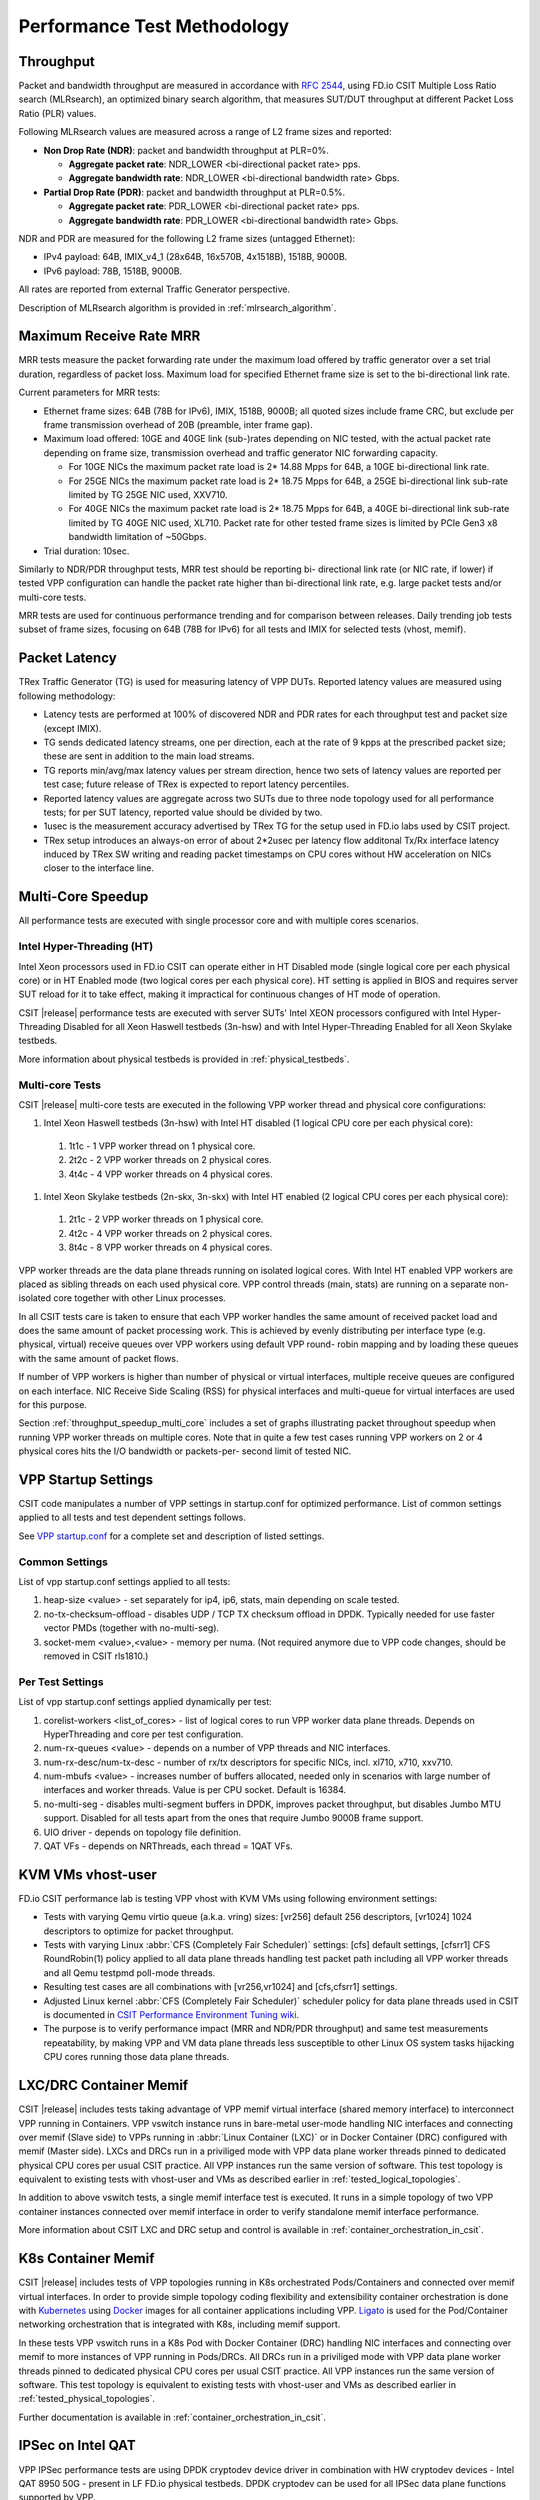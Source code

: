 Performance Test Methodology
============================

Throughput
----------

Packet and bandwidth throughput are measured in accordance with
:rfc:`2544`, using FD.io CSIT Multiple Loss Ratio search (MLRsearch), an
optimized binary search algorithm, that measures SUT/DUT throughput at
different Packet Loss Ratio (PLR) values.

Following MLRsearch values are measured across a range of L2 frame sizes
and reported:

- **Non Drop Rate (NDR)**: packet and bandwidth throughput at PLR=0%.

  - **Aggregate packet rate**: NDR_LOWER <bi-directional packet rate>
    pps.
  - **Aggregate bandwidth rate**: NDR_LOWER <bi-directional bandwidth
    rate> Gbps.

- **Partial Drop Rate (PDR)**: packet and bandwidth throughput at
  PLR=0.5%.

  - **Aggregate packet rate**: PDR_LOWER <bi-directional packet rate>
    pps.
  - **Aggregate bandwidth rate**: PDR_LOWER <bi-directional bandwidth
    rate> Gbps.

NDR and PDR are measured for the following L2 frame sizes (untagged
Ethernet):

- IPv4 payload: 64B, IMIX_v4_1 (28x64B, 16x570B, 4x1518B), 1518B, 9000B.
- IPv6 payload: 78B, 1518B, 9000B.

All rates are reported from external Traffic Generator perspective.

Description of MLRsearch algorithm is provided in
:ref:`mlrsearch_algorithm`.

Maximum Receive Rate MRR
------------------------

MRR tests measure the packet forwarding rate under the maximum
load offered by traffic generator over a set trial duration,
regardless of packet loss. Maximum load for specified Ethernet frame
size is set to the bi-directional link rate.

Current parameters for MRR tests:

- Ethernet frame sizes: 64B (78B for IPv6), IMIX, 1518B, 9000B; all
  quoted sizes include frame CRC, but exclude per frame transmission
  overhead of 20B (preamble, inter frame gap).

- Maximum load offered: 10GE and 40GE link (sub-)rates depending on NIC
  tested, with the actual packet rate depending on frame size,
  transmission overhead and traffic generator NIC forwarding capacity.

  - For 10GE NICs the maximum packet rate load is 2* 14.88 Mpps for 64B,
    a 10GE bi-directional link rate.
  - For 25GE NICs the maximum packet rate load is 2* 18.75 Mpps for 64B,
    a 25GE bi-directional link sub-rate limited by TG 25GE NIC used,
    XXV710.
  - For 40GE NICs the maximum packet rate load is 2* 18.75 Mpps for 64B,
    a 40GE bi-directional link sub-rate limited by TG 40GE NIC used,
    XL710. Packet rate for other tested frame sizes is limited by PCIe
    Gen3 x8 bandwidth limitation of ~50Gbps.

- Trial duration: 10sec.

Similarly to NDR/PDR throughput tests, MRR test should be reporting bi-
directional link rate (or NIC rate, if lower) if tested VPP
configuration can handle the packet rate higher than bi-directional link
rate, e.g. large packet tests and/or multi-core tests.

MRR tests are used for continuous performance trending and for
comparison between releases. Daily trending job tests subset of frame
sizes, focusing on 64B (78B for IPv6) for all tests and IMIX for
selected tests (vhost, memif).

Packet Latency
--------------

TRex Traffic Generator (TG) is used for measuring latency of VPP DUTs.
Reported latency values are measured using following methodology:

- Latency tests are performed at 100% of discovered NDR and PDR rates
  for each throughput test and packet size (except IMIX).
- TG sends dedicated latency streams, one per direction, each at the
  rate of 9 kpps at the prescribed packet size; these are sent in
  addition to the main load streams.
- TG reports min/avg/max latency values per stream direction, hence two
  sets of latency values are reported per test case; future release of
  TRex is expected to report latency percentiles.
- Reported latency values are aggregate across two SUTs due to three
  node topology used for all performance tests; for per SUT latency,
  reported value should be divided by two.
- 1usec is the measurement accuracy advertised by TRex TG for the setup
  used in FD.io labs used by CSIT project.
- TRex setup introduces an always-on error of about 2*2usec per latency
  flow additonal Tx/Rx interface latency induced by TRex SW writing and
  reading packet timestamps on CPU cores without HW acceleration on NICs
  closer to the interface line.

Multi-Core Speedup
------------------

All performance tests are executed with single processor core and with
multiple cores scenarios.

Intel Hyper-Threading (HT)
~~~~~~~~~~~~~~~~~~~~~~~~~~

Intel Xeon processors used in FD.io CSIT can operate either in HT
Disabled mode (single logical core per each physical core) or in HT
Enabled mode (two logical cores per each physical core). HT setting is
applied in BIOS and requires server SUT reload for it to take effect,
making it impractical for continuous changes of HT mode of operation.

CSIT |release| performance tests are executed with server SUTs' Intel
XEON processors configured with Intel Hyper-Threading Disabled for all
Xeon Haswell testbeds (3n-hsw) and with Intel Hyper-Threading Enabled
for all Xeon Skylake testbeds.

More information about physical testbeds is provided in
:ref:`physical_testbeds`.

Multi-core Tests
~~~~~~~~~~~~~~~~

CSIT |release| multi-core tests are executed in the following VPP worker
thread and physical core configurations:

#. Intel Xeon Haswell testbeds (3n-hsw) with Intel HT disabled
   (1 logical CPU core per each physical core):

  #. 1t1c - 1 VPP worker thread on 1 physical core.
  #. 2t2c - 2 VPP worker threads on 2 physical cores.
  #. 4t4c - 4 VPP worker threads on 4 physical cores.

#. Intel Xeon Skylake testbeds (2n-skx, 3n-skx) with Intel HT enabled
   (2 logical CPU cores per each physical core):

  #. 2t1c - 2 VPP worker threads on 1 physical core.
  #. 4t2c - 4 VPP worker threads on 2 physical cores.
  #. 8t4c - 8 VPP worker threads on 4 physical cores.

VPP worker threads are the data plane threads running on isolated
logical cores. With Intel HT enabled VPP workers are placed as sibling
threads on each used physical core. VPP control threads (main, stats)
are running on a separate non-isolated core together with other Linux
processes.

In all CSIT tests care is taken to ensure that each VPP worker handles
the same amount of received packet load and does the same amount of
packet processing work. This is achieved by evenly distributing per
interface type (e.g. physical, virtual) receive queues over VPP workers
using default VPP round- robin mapping and by loading these queues with
the same amount of packet flows.

If number of VPP workers is higher than number of physical or virtual
interfaces, multiple receive queues are configured on each interface.
NIC Receive Side Scaling (RSS) for physical interfaces and multi-queue
for virtual interfaces are used for this purpose.

Section :ref:`throughput_speedup_multi_core` includes a set of graphs
illustrating packet throughout speedup when running VPP worker threads
on multiple cores. Note that in quite a few test cases running VPP
workers on 2 or 4 physical cores hits the I/O bandwidth or packets-per-
second limit of tested NIC.

VPP Startup Settings
--------------------

CSIT code manipulates a number of VPP settings in startup.conf for optimized
performance. List of common settings applied to all tests and test
dependent settings follows.

See `VPP startup.conf <https://git.fd.io/vpp/tree/src/vpp/conf/startup.conf?h=stable/1807>`_
for a complete set and description of listed settings.

Common Settings
~~~~~~~~~~~~~~~

List of vpp startup.conf settings applied to all tests:

#. heap-size <value> - set separately for ip4, ip6, stats, main
   depending on scale tested.
#. no-tx-checksum-offload - disables UDP / TCP TX checksum offload in DPDK.
   Typically needed for use faster vector PMDs (together with
   no-multi-seg).
#. socket-mem <value>,<value> - memory per numa. (Not required anymore
   due to VPP code changes, should be removed in CSIT rls1810.)

Per Test Settings
~~~~~~~~~~~~~~~~~

List of vpp startup.conf settings applied dynamically per test:

#. corelist-workers <list_of_cores> - list of logical cores to run VPP
   worker data plane threads. Depends on HyperThreading and core per
   test configuration.
#. num-rx-queues <value> - depends on a number of VPP threads and NIC
   interfaces.
#. num-rx-desc/num-tx-desc - number of rx/tx descriptors for specific
   NICs, incl. xl710, x710, xxv710.
#. num-mbufs <value> - increases number of buffers allocated, needed
   only in scenarios with large number of interfaces and worker threads.
   Value is per CPU socket. Default is 16384.
#. no-multi-seg - disables multi-segment buffers in DPDK, improves
   packet throughput, but disables Jumbo MTU support. Disabled for all
   tests apart from the ones that require Jumbo 9000B frame support.
#. UIO driver - depends on topology file definition.
#. QAT VFs - depends on NRThreads, each thread = 1QAT VFs.

KVM VMs vhost-user
------------------

FD.io CSIT performance lab is testing VPP vhost with KVM VMs using
following environment settings:

- Tests with varying Qemu virtio queue (a.k.a. vring) sizes: [vr256]
  default 256 descriptors, [vr1024] 1024 descriptors to optimize for
  packet throughput.
- Tests with varying Linux :abbr:`CFS (Completely Fair Scheduler)`
  settings: [cfs] default settings, [cfsrr1] CFS RoundRobin(1) policy
  applied to all data plane threads handling test packet path including
  all VPP worker threads and all Qemu testpmd poll-mode threads.
- Resulting test cases are all combinations with [vr256,vr1024] and
  [cfs,cfsrr1] settings.
- Adjusted Linux kernel :abbr:`CFS (Completely Fair Scheduler)`
  scheduler policy for data plane threads used in CSIT is documented in
  `CSIT Performance Environment Tuning wiki <https://wiki.fd.io/view/CSIT/csit-perf-env-tuning-ubuntu1604>`_.
- The purpose is to verify performance impact (MRR and NDR/PDR
  throughput) and same test measurements repeatability, by making VPP
  and VM data plane threads less susceptible to other Linux OS system
  tasks hijacking CPU cores running those data plane threads.

LXC/DRC Container Memif
-----------------------

CSIT |release| includes tests taking advantage of VPP memif virtual
interface (shared memory interface) to interconnect VPP running in
Containers. VPP vswitch instance runs in bare-metal user-mode handling
NIC interfaces and connecting over memif (Slave side) to VPPs running in
:abbr:`Linux Container (LXC)` or in Docker Container (DRC) configured
with memif (Master side). LXCs and DRCs run in a priviliged mode with
VPP data plane worker threads pinned to dedicated physical CPU cores per
usual CSIT practice. All VPP instances run the same version of software.
This test topology is equivalent to existing tests with vhost-user and
VMs as described earlier in :ref:`tested_logical_topologies`.

In addition to above vswitch tests, a single memif interface test is
executed. It runs in a simple topology of two VPP container instances
connected over memif interface in order to verify standalone memif
interface performance.

More information about CSIT LXC and DRC setup and control is available
in :ref:`container_orchestration_in_csit`.

K8s Container Memif
-------------------

CSIT |release| includes tests of VPP topologies running in K8s
orchestrated Pods/Containers and connected over memif virtual
interfaces. In order to provide simple topology coding flexibility and
extensibility container orchestration is done with `Kubernetes
<https://github.com/kubernetes>`_ using `Docker
<https://github.com/docker>`_ images for all container applications
including VPP. `Ligato <https://github.com/ligato>`_ is used for the
Pod/Container networking orchestration that is integrated with K8s,
including memif support.

In these tests VPP vswitch runs in a K8s Pod with Docker Container (DRC)
handling NIC interfaces and connecting over memif to more instances of
VPP running in Pods/DRCs. All DRCs run in a priviliged mode with VPP
data plane worker threads pinned to dedicated physical CPU cores per
usual CSIT practice. All VPP instances run the same version of software.
This test topology is equivalent to existing tests with vhost-user and
VMs as described earlier in :ref:`tested_physical_topologies`.

Further documentation is available in
:ref:`container_orchestration_in_csit`.

IPSec on Intel QAT
------------------

VPP IPSec performance tests are using DPDK cryptodev device driver in
combination with HW cryptodev devices - Intel QAT 8950 50G - present in
LF FD.io physical testbeds. DPDK cryptodev can be used for all IPSec
data plane functions supported by VPP.

Currently CSIT |release| implements following IPSec test cases:

- AES-GCM, CBC-SHA1 ciphers, in combination with IPv4 routed-forwarding
  with Intel xl710 NIC.
- CBC-SHA1 ciphers, in combination with LISP-GPE overlay tunneling for
  IPv4-over-IPv4 with Intel xl710 NIC.

TRex Traffic Generator
----------------------

Usage
~~~~~

`TRex traffic generator <https://wiki.fd.io/view/TRex>`_ is used for all
CSIT performance tests. TRex stateless mode is used to measure NDR and
PDR throughputs using binary search (NDR and PDR discovery tests) and
for quick checks of DUT performance against the reference NDRs (NDR
check tests) for specific configuration.

TRex is installed and run on the TG compute node. The typical procedure
is:

- If the TRex is not already installed on TG, it is installed in the
  suite setup phase - see `TRex intallation`_.
- TRex configuration is set in its configuration file
  ::

  /etc/trex_cfg.yaml

- TRex is started in the background mode
  ::

  $ sh -c 'cd <t-rex-install-dir>/scripts/ && sudo nohup ./t-rex-64 -i -c 7 --iom 0 > /tmp/trex.log 2>&1 &' > /dev/null

- There are traffic streams dynamically prepared for each test, based on traffic
  profiles. The traffic is sent and the statistics obtained using
  :command:`trex_stl_lib.api.STLClient`.

Measuring Packet Loss
~~~~~~~~~~~~~~~~~~~~~

Following sequence is followed to measure packet loss:

- Create an instance of STLClient.
- Connect to the client.
- Add all streams.
- Clear statistics.
- Send the traffic for defined time.
- Get the statistics.

If there is a warm-up phase required, the traffic is sent also before
test and the statistics are ignored.

Measuring Latency
~~~~~~~~~~~~~~~~~

If measurement of latency is requested, two more packet streams are
created (one for each direction) with TRex flow_stats parameter set to
STLFlowLatencyStats. In that case, returned statistics will also include
min/avg/max latency values.

HTTP/TCP with WRK tool
----------------------

`WRK HTTP benchmarking tool <https://github.com/wg/wrk>`_ is used for
experimental TCP/IP and HTTP tests of VPP TCP/IP stack and built-in
static HTTP server. WRK has been chosen as it is capable of generating
significant TCP/IP and HTTP loads by scaling number of threads across
multi-core processors.

This in turn enables quite high scale benchmarking of the main TCP/IP
and HTTP service including HTTP TCP/IP Connections-Per-Second (CPS),
HTTP Requests-Per-Second and HTTP Bandwidth Throughput.

The initial tests are designed as follows:

- HTTP and TCP/IP Connections-Per-Second (CPS)

  - WRK configured to use 8 threads across 8 cores, 1 thread per core.
  - Maximum of 50 concurrent connections across all WRK threads.
  - Timeout for server responses set to 5 seconds.
  - Test duration is 30 seconds.
  - Expected HTTP test sequence:

    - Single HTTP GET Request sent per open connection.
    - Connection close after valid HTTP reply.
    - Resulting flow sequence - 8 packets: >Syn, <Syn-Ack, >Ack, >Req,
      <Rep, >Fin, <Fin, >Ack.

- HTTP Requests-Per-Second

  - WRK configured to use 8 threads across 8 cores, 1 thread per core.
  - Maximum of 50 concurrent connections across all WRK threads.
  - Timeout for server responses set to 5 seconds.
  - Test duration is 30 seconds.
  - Expected HTTP test sequence:

    - Multiple HTTP GET Requests sent in sequence per open connection.
    - Connection close after set test duration time.
    - Resulting flow sequence: >Syn, <Syn-Ack, >Ack, >Req[1], <Rep[1],
      .., >Req[n], <Rep[n], >Fin, <Fin, >Ack.

